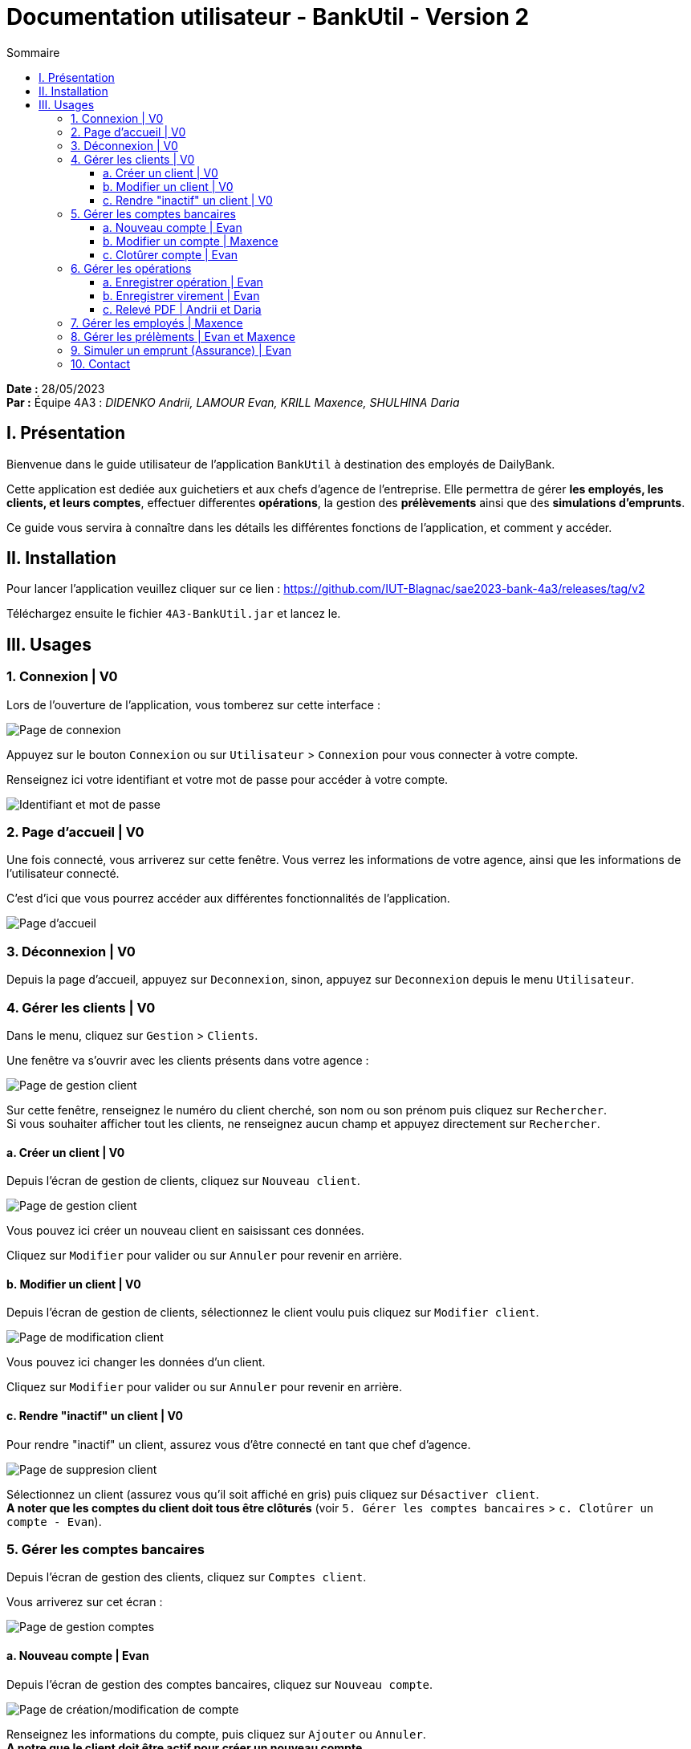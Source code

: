 = Documentation utilisateur - BankUtil - Version 2
:toc-title: Sommaire
:toc: auto
:toclevels: 3

*Date :* 28/05/2023 +
*Par :* Équipe 4A3 : _DIDENKO Andrii, LAMOUR Evan, KRILL Maxence, SHULHINA Daria_

== I. Présentation

Bienvenue dans le guide utilisateur de l'application `BankUtil` à destination des employés de DailyBank.

Cette application est dediée aux guichetiers et aux chefs d'agence de l'entreprise. Elle permettra de gérer *les employés, les clients, et leurs comptes*, effectuer differentes *opérations*, la gestion des *prélèvements* ainsi que des *simulations d'emprunts*.

Ce guide vous servira à connaître dans les détails les différentes fonctions de l'application, et comment y accéder.

== II. Installation

Pour lancer l'application veuillez cliquer sur ce lien : https://github.com/IUT-Blagnac/sae2023-bank-4a3/releases/tag/v2

Téléchargez ensuite le fichier `4A3-BankUtil.jar` et lancez le.

== III. Usages

===  1. Connexion | V0

Lors de l'ouverture de l'application, vous tomberez sur cette interface :

image::../img/userDoc/start.png["Page de connexion"]

Appuyez sur le bouton `Connexion` ou sur `Utilisateur` > `Connexion` pour vous connecter à votre compte.

Renseignez ici votre identifiant et votre mot de passe pour accéder à votre compte.

image::../img/userDoc/login.png["Identifiant et mot de passe"]

=== 2. Page d'accueil | V0

Une fois connecté, vous arriverez sur cette fenêtre. Vous verrez les informations de votre agence, ainsi que les informations de l'utilisateur connecté.

C'est d'ici que vous pourrez accéder aux différentes fonctionnalités de l'application.

image::../img/userDoc/accueil.png["Page d'accueil"]

=== 3. Déconnexion | V0

Depuis la page d'accueil, appuyez sur `Deconnexion`, sinon, appuyez sur `Deconnexion` depuis le menu `Utilisateur`.

=== 4. Gérer les clients | V0

Dans le menu, cliquez sur `Gestion` > `Clients`.

Une fenêtre va s'ouvrir avec les clients présents dans votre agence :

image::../img/userDoc/gererClient.png["Page de gestion client"]

Sur cette fenêtre, renseignez le numéro du client cherché, son nom ou son prénom puis cliquez sur `Rechercher`. +
Si vous souhaiter afficher tout les clients, ne renseignez aucun champ et appuyez directement sur `Rechercher`.

==== a. Créer un client | V0

Depuis l'écran de gestion de clients, cliquez sur `Nouveau client`.

image::../img/userDoc/creerClient.png["Page de gestion client"]

Vous pouvez ici créer un nouveau client en saisissant ces données.

Cliquez sur `Modifier` pour valider ou sur `Annuler` pour revenir en arrière.

==== b. Modifier un client | V0

Depuis l'écran de gestion de clients, sélectionnez le client voulu puis cliquez sur `Modifier client`.

image::../img/userDoc/modifierClient.png["Page de modification client"]

Vous pouvez ici changer les données d’un client.

Cliquez sur `Modifier` pour valider ou sur `Annuler` pour revenir en arrière.

==== c. Rendre "inactif" un client | V0

Pour rendre "inactif" un client, assurez vous d'être connecté en tant que chef d’agence.

image::../img/userDoc/inactifClient.png["Page de suppresion client"]

Sélectionnez un client (assurez vous qu'il soit affiché en gris) puis cliquez sur `Désactiver client`. +
*A noter que les comptes du client doit tous être clôturés* (voir `5. Gérer les comptes bancaires` > `c. Clotûrer un compte - Evan`).

=== 5. Gérer les comptes bancaires

Depuis l'écran de gestion des clients, cliquez sur `Comptes client`.

Vous arriverez sur cet écran :

image::../img/userDoc/gererCompte.png["Page de gestion comptes"]

==== a. Nouveau compte | Evan

Depuis l'écran de gestion des comptes bancaires, cliquez sur `Nouveau compte`.

image::../img/userDoc/creerCompte.png["Page de création/modification de compte"]

Renseignez les informations du compte, puis cliquez sur `Ajouter` ou `Annuler`. +
*A notre que le client doit être actif pour créer un nouveau compte.*

==== b. Modifier un compte | Maxence

Depuis l'écran de gestion des comptes bancaires, sélectionnez un compte et cliquez sur `Modifier compte`.

Une fenêtre semblable à celle de la création du compte s'ouvre avec les informations du compte sélectionné. +
Vous pouvez éditer le découvert autorisé du compte.

image::../img/userDoc/creerCompte.png["Page de création/modification de compte"]

==== c. Clotûrer compte | Evan

Sélectionnez un compte puis cliquez sur `Supprimer` pour clôturer le compte.

image::../img/userDoc/cloturerCompte.png["Erreur suppression compte"]

*A noter que le solde du compte doit être égal à 0 €.*

=== 6. Gérer les opérations

Depuis la page de gestion des comptes, sélectionnez un compte et cliquez sur `Voir opérations`.

image::../img/userDoc/gererOperation.png["Gestion des opérations"]

A noter que l'interface de crédit et débit ont la même interface graphique. De ce fait, les procédures pour les deux opérations sont identiques.

*Le chef d'agence à la possibilité d'effectuer un débit exceptionnel.* +
Un message de confirmation s'affichera indiquant qu'il s'apprête à effectuer un débit exceptionnel.

==== a. Enregistrer opération | Evan

Vous avez la possibilité de choisir le type d'opération (crédit/débit) et d'indiquer le montant.

image::../img/userDoc/enregistrerOperation.png["Page d'enregistrement de débit/crédit"]

Une fois fait, cliquez sur `Effectuer débit/crédit` ou `Annuler débit/crédit`.

==== b. Enregistrer virement | Evan

Dans l’onglet prélèvement, indiquez le numéro de compte destinataire ainsi que le montant de la transaction.

image::../img/userDoc/enregistrerVirement.png["Page de virement"]

==== c. Relevé PDF | Andrii et Daria

Depuis la page de gestion des opérations, cliquez sur `Générer relevé PDF`. +
Un relevé PDF pour le compte sélectionné sera généré dans le répertoire où se trouve l'exécutable de l'application et s'ouvrira automatiquement.

=== 7. Gérer les employés | Maxence

De la même manière que l’onglet de gestion des clients, vous pouvez gérer les employés en tant que chef d'agence.

image::../img/userDoc/gererEmploye.png["Page de gestion des employés"]

=== 8. Gérer les prélèments | Evan et Maxence

De la même manière que l’onglet de gestion des clients, vous pouvez gérer les prélèvements en tant que guichetier ou chef d'agence.

image::["Page de gestion des prélèvements"]

=== 9. Simuler un emprunt (Assurance) | Evan

Assurez-vous d'être connecté en tant que chef d'agence.

Dans le menu, cliquez sur `Simulation` > `Emprunt`.

Une fenêtre va s'ouvrir :

image::../img/userDoc/simulation.png["Fenêtre de simulation d'emprunt"]

Renseignez les champs requis, puis cliquez sur `Valider` ou `Annuler`. +
A noter que le taux choisis est annuel.

Après avoir remplis les champs tel qu'indiqué, cliquez sur `Valider` et vous verrez le tableau d'amortissement.

image::../img/userDoc/simulationComplete.png["Fenêtre de simulation d'emprunt complèté"]

Pour un taux d'assurance cliquer sur le bouton `Assurance` et rentrez votre taux dans la zone de texte.

Vous voulez ne plus avoir d'assurance, pas de problème recliquer sur le bouton `Assurance`. Le champ disparaîtra.

=== 10. Contact 

Si vous rencontrez des problèmes avec l'application, veuillez le signaler à notre adresse mail assistance : assistance@adem.com